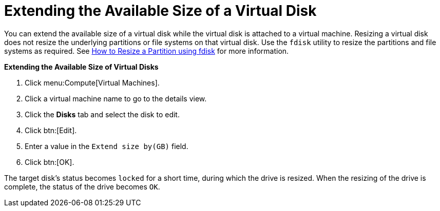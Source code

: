 :_content-type: PROCEDURE
[id="Extending_the_Available_Size_of_a_Virtual_Disk"]
= Extending the Available Size of a Virtual Disk

You can extend the available size of a virtual disk while the virtual disk is attached to a virtual machine. Resizing a virtual disk does not resize the underlying partitions or file systems on that virtual disk. Use the `fdisk` utility to resize the partitions and file systems as required. See link:https://access.redhat.com/articles/1190213[How to Resize a Partition using fdisk] for more information.


*Extending the Available Size of Virtual Disks*

. Click menu:Compute[Virtual Machines].
. Click a virtual machine name to go to the details view.
. Click the *Disks* tab and select the disk to edit.
. Click btn:[Edit].
. Enter a value in the `Extend size by(GB)` field.
. Click btn:[OK].


The target disk's status becomes `locked` for a short time, during which the drive is resized. When the resizing of the drive is complete, the status of the drive becomes `OK`.

